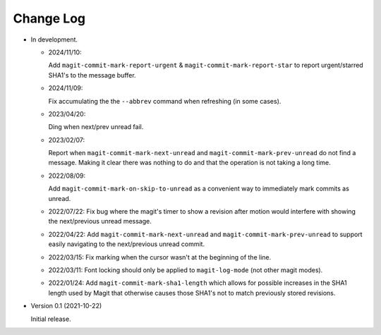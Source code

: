 
##########
Change Log
##########

- In development.

  - 2024/11/10:

    Add ``magit-commit-mark-report-urgent`` & ``magit-commit-mark-report-star``
    to report urgent/starred SHA1's to the message buffer.

  - 2024/11/09:

    Fix accumulating the the ``--abbrev`` command when refreshing (in some cases).

  - 2023/04/20:

    Ding when next/prev unread fail.

  - 2023/02/07:

    Report when ``magit-commit-mark-next-unread`` and ``magit-commit-mark-prev-unread``
    do not find a message. Making it clear there was nothing to do and that the operation is not taking a long time.

  - 2022/08/09:

    Add ``magit-commit-mark-on-skip-to-unread`` as a convenient way to immediately mark commits as unread.

  - 2022/07/22:
    Fix bug where the magit's timer to show a revision after motion
    would interfere with showing the next/previous unread message.

  - 2022/04/22:
    Add ``magit-commit-mark-next-unread`` and ``magit-commit-mark-prev-unread`` to support
    easily navigating to the next/previous unread commit.

  - 2022/03/15:
    Fix marking when the cursor wasn't at the beginning of the line.

  - 2022/03/11:
    Font locking should only be applied to ``magit-log-mode`` (not other magit modes).

  - 2022/01/24:
    Add ``magit-commit-mark-sha1-length`` which allows for possible increases in the SHA1 length used by Magit
    that otherwise causes those SHA1's not to match previously stored revisions.

- Version 0.1 (2021-10-22)

  Initial release.
